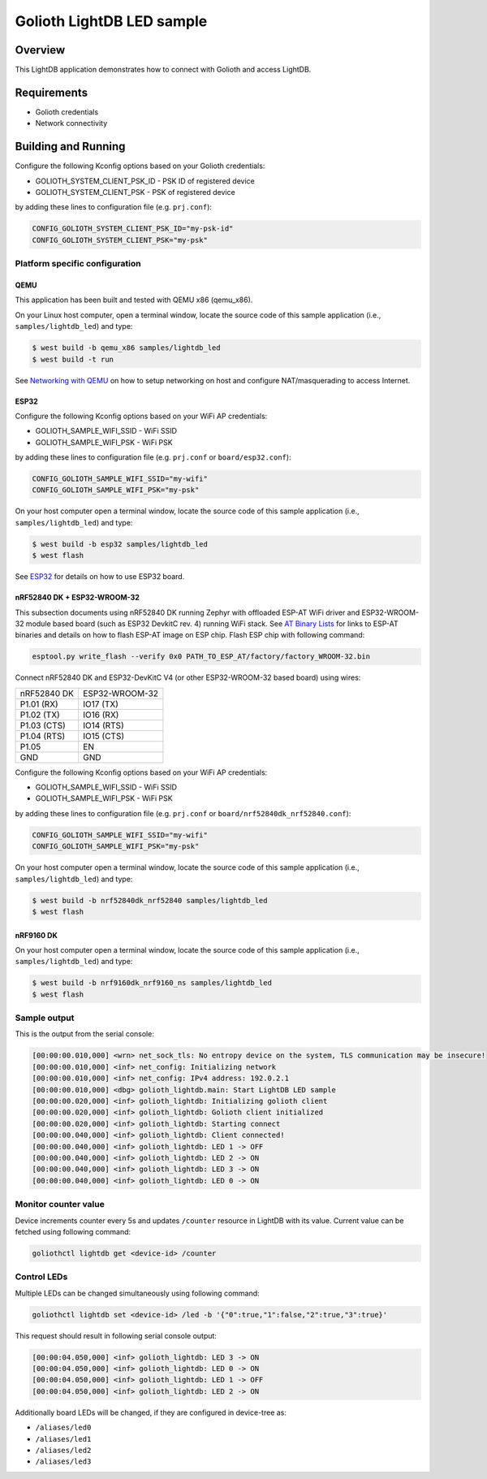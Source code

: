 Golioth LightDB LED sample
###########################

Overview
********

This LightDB application demonstrates how to connect with Golioth and access
LightDB.

Requirements
************

- Golioth credentials
- Network connectivity

Building and Running
********************

Configure the following Kconfig options based on your Golioth credentials:

- GOLIOTH_SYSTEM_CLIENT_PSK_ID  - PSK ID of registered device
- GOLIOTH_SYSTEM_CLIENT_PSK     - PSK of registered device

by adding these lines to configuration file (e.g. ``prj.conf``):

.. code-block:: cfg

   CONFIG_GOLIOTH_SYSTEM_CLIENT_PSK_ID="my-psk-id"
   CONFIG_GOLIOTH_SYSTEM_CLIENT_PSK="my-psk"

Platform specific configuration
===============================

QEMU
----

This application has been built and tested with QEMU x86 (qemu_x86).

On your Linux host computer, open a terminal window, locate the source code
of this sample application (i.e., ``samples/lightdb_led``) and type:

.. code-block:: console

   $ west build -b qemu_x86 samples/lightdb_led
   $ west build -t run

See `Networking with QEMU`_ on how to setup networking on host and configure
NAT/masquerading to access Internet.

ESP32
-----

Configure the following Kconfig options based on your WiFi AP credentials:

- GOLIOTH_SAMPLE_WIFI_SSID  - WiFi SSID
- GOLIOTH_SAMPLE_WIFI_PSK   - WiFi PSK

by adding these lines to configuration file (e.g. ``prj.conf`` or
``board/esp32.conf``):

.. code-block:: cfg

   CONFIG_GOLIOTH_SAMPLE_WIFI_SSID="my-wifi"
   CONFIG_GOLIOTH_SAMPLE_WIFI_PSK="my-psk"

On your host computer open a terminal window, locate the source code of this
sample application (i.e., ``samples/lightdb_led``) and type:

.. code-block:: console

   $ west build -b esp32 samples/lightdb_led
   $ west flash

See `ESP32`_ for details on how to use ESP32 board.

nRF52840 DK + ESP32-WROOM-32
----------------------------

This subsection documents using nRF52840 DK running Zephyr with offloaded ESP-AT
WiFi driver and ESP32-WROOM-32 module based board (such as ESP32 DevkitC rev.
4) running WiFi stack. See `AT Binary Lists`_ for links to ESP-AT binaries and
details on how to flash ESP-AT image on ESP chip. Flash ESP chip with following
command:

.. code-block:: console

   esptool.py write_flash --verify 0x0 PATH_TO_ESP_AT/factory/factory_WROOM-32.bin

Connect nRF52840 DK and ESP32-DevKitC V4 (or other ESP32-WROOM-32 based board)
using wires:

+-----------+--------------+
|nRF52840 DK|ESP32-WROOM-32|
|           |              |
+-----------+--------------+
|P1.01 (RX) |IO17 (TX)     |
+-----------+--------------+
|P1.02 (TX) |IO16 (RX)     |
+-----------+--------------+
|P1.03 (CTS)|IO14 (RTS)    |
+-----------+--------------+
|P1.04 (RTS)|IO15 (CTS)    |
+-----------+--------------+
|P1.05      |EN            |
+-----------+--------------+
|GND        |GND           |
+-----------+--------------+

Configure the following Kconfig options based on your WiFi AP credentials:

- GOLIOTH_SAMPLE_WIFI_SSID - WiFi SSID
- GOLIOTH_SAMPLE_WIFI_PSK  - WiFi PSK

by adding these lines to configuration file (e.g. ``prj.conf`` or
``board/nrf52840dk_nrf52840.conf``):

.. code-block:: cfg

   CONFIG_GOLIOTH_SAMPLE_WIFI_SSID="my-wifi"
   CONFIG_GOLIOTH_SAMPLE_WIFI_PSK="my-psk"

On your host computer open a terminal window, locate the source code of this
sample application (i.e., ``samples/lightdb_led``) and type:

.. code-block:: console

   $ west build -b nrf52840dk_nrf52840 samples/lightdb_led
   $ west flash

nRF9160 DK
----------

On your host computer open a terminal window, locate the source code of this
sample application (i.e., ``samples/lightdb_led``) and type:

.. code-block:: console

   $ west build -b nrf9160dk_nrf9160_ns samples/lightdb_led
   $ west flash

Sample output
=============

This is the output from the serial console:

.. code-block:: console

   [00:00:00.010,000] <wrn> net_sock_tls: No entropy device on the system, TLS communication may be insecure!
   [00:00:00.010,000] <inf> net_config: Initializing network
   [00:00:00.010,000] <inf> net_config: IPv4 address: 192.0.2.1
   [00:00:00.010,000] <dbg> golioth_lightdb.main: Start LightDB LED sample
   [00:00:00.020,000] <inf> golioth_lightdb: Initializing golioth client
   [00:00:00.020,000] <inf> golioth_lightdb: Golioth client initialized
   [00:00:00.020,000] <inf> golioth_lightdb: Starting connect
   [00:00:00.040,000] <inf> golioth_lightdb: Client connected!
   [00:00:00.040,000] <inf> golioth_lightdb: LED 1 -> OFF
   [00:00:00.040,000] <inf> golioth_lightdb: LED 2 -> ON
   [00:00:00.040,000] <inf> golioth_lightdb: LED 3 -> ON
   [00:00:00.040,000] <inf> golioth_lightdb: LED 0 -> ON

Monitor counter value
=====================

Device increments counter every 5s and updates ``/counter`` resource in LightDB
with its value. Current value can be fetched using following command:

.. code-block:: console

   goliothctl lightdb get <device-id> /counter

Control LEDs
============

Multiple LEDs can be changed simultaneously using following command:

.. code-block:: console

   goliothctl lightdb set <device-id> /led -b '{"0":true,"1":false,"2":true,"3":true}'

This request should result in following serial console output:

.. code-block:: console

   [00:00:04.050,000] <inf> golioth_lightdb: LED 3 -> ON
   [00:00:04.050,000] <inf> golioth_lightdb: LED 0 -> ON
   [00:00:04.050,000] <inf> golioth_lightdb: LED 1 -> OFF
   [00:00:04.050,000] <inf> golioth_lightdb: LED 2 -> ON

Additionally board LEDs will be changed, if they are configured in device-tree
as:

- ``/aliases/led0``
- ``/aliases/led1``
- ``/aliases/led2``
- ``/aliases/led3``


.. _Networking with QEMU: https://docs.zephyrproject.org/3.4.0/connectivity/networking/qemu_setup.html
.. _ESP32: https://docs.zephyrproject.org/3.4.0/boards/xtensa/esp32/doc/index.html
.. _AT Binary Lists: https://docs.espressif.com/projects/esp-at/en/latest/AT_Binary_Lists/index.html

